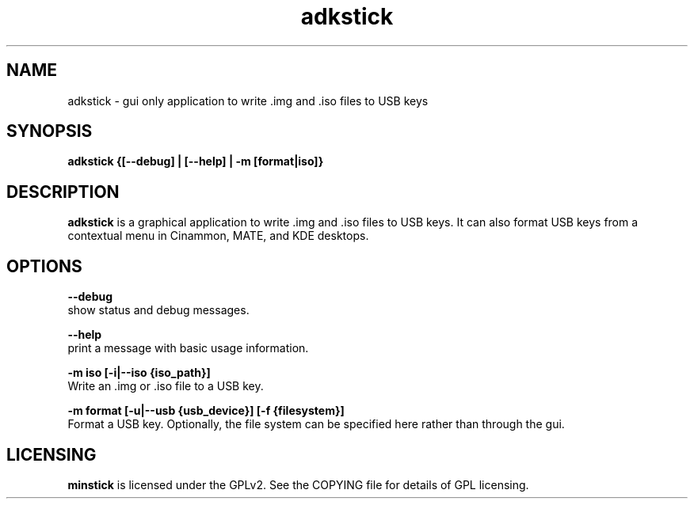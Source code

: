 .TH adkstick "1" "April 2009" "adkstick " "User Commands"

.SH NAME
adkstick \- gui only application to write .img and .iso files to USB keys

.SH SYNOPSIS
.B adkstick {[--debug] | [--help] | -m [format|iso]}


.SH DESCRIPTION
.B adkstick
is a graphical application to write .img and .iso files to USB keys. It can also format USB keys from a contextual menu in Cinammon, MATE, and KDE desktops.

.SH OPTIONS
.B --debug
        show status and debug messages.

.B --help
        print a message with basic usage information.

.B -m iso [-i|--iso {iso_path}]
        Write an .img or .iso file to a USB key.

.B -m format [-u|--usb {usb_device}] [-f {filesystem}]
        Format a USB key. Optionally, the file system can be specified here rather than through the gui.

.SH LICENSING
.B minstick
is licensed under the GPLv2. See the COPYING file for details of GPL licensing.
